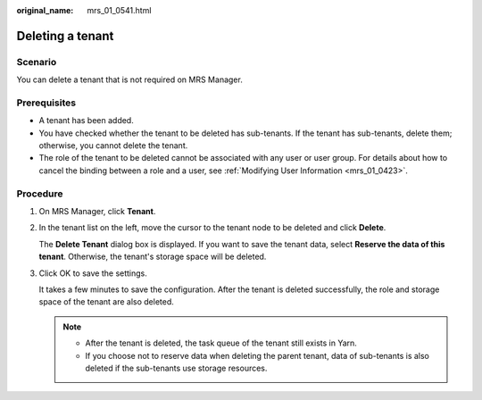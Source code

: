 :original_name: mrs_01_0541.html

.. _mrs_01_0541:

Deleting a tenant
=================

Scenario
--------

You can delete a tenant that is not required on MRS Manager.

Prerequisites
-------------

-  A tenant has been added.
-  You have checked whether the tenant to be deleted has sub-tenants. If the tenant has sub-tenants, delete them; otherwise, you cannot delete the tenant.
-  The role of the tenant to be deleted cannot be associated with any user or user group. For details about how to cancel the binding between a role and a user, see :ref:`Modifying User Information <mrs_01_0423>`.

Procedure
---------

#. On MRS Manager, click **Tenant**.

#. In the tenant list on the left, move the cursor to the tenant node to be deleted and click **Delete**.

   The **Delete Tenant** dialog box is displayed. If you want to save the tenant data, select **Reserve the data of this tenant**. Otherwise, the tenant's storage space will be deleted.

#. Click OK to save the settings.

   It takes a few minutes to save the configuration. After the tenant is deleted successfully, the role and storage space of the tenant are also deleted.

   .. note::

      -  After the tenant is deleted, the task queue of the tenant still exists in Yarn.
      -  If you choose not to reserve data when deleting the parent tenant, data of sub-tenants is also deleted if the sub-tenants use storage resources.
